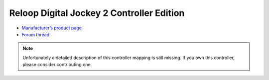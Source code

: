 Reloop Digital Jockey 2 Controller Edition
==========================================

-  `Manufacturer’s product page <http://www.reloop.com/reloop-digital-jockey-2-ce>`__
-  `Forum thread <https://mixxx.discourse.group/t/reloop-digital-jockey-2-controller-edition/10489>`__

.. note::
   Unfortunately a detailed description of this controller mapping is still missing.
   If you own this controller, please consider contributing one.
